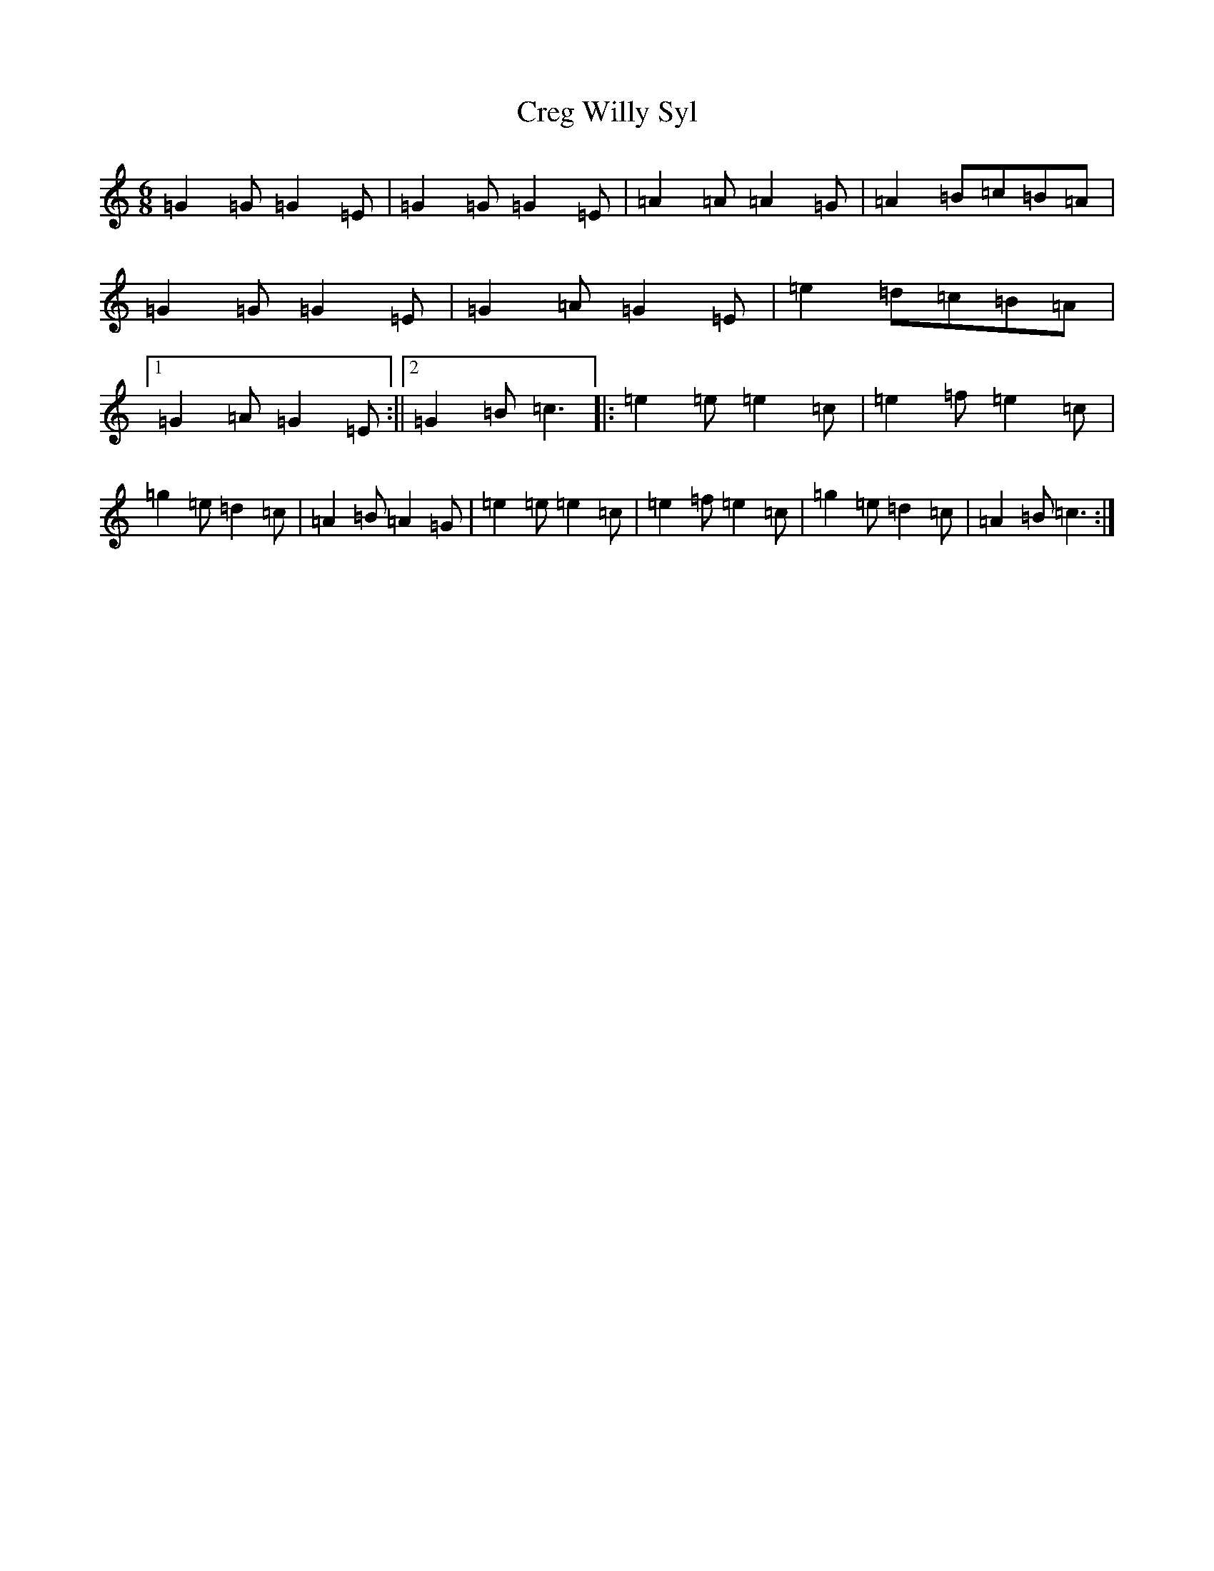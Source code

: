 X: 4364
T: Creg Willy Syl
S: https://thesession.org/tunes/12821#setting21869
R: jig
M:6/8
L:1/8
K: C Major
=G2=G=G2=E|=G2=G=G2=E|=A2=A=A2=G|=A2=B=c=B=A|=G2=G=G2=E|=G2=A=G2=E|=e2=d=c=B=A|1=G2=A=G2=E:||2=G2=B=c3|:=e2=e=e2=c|=e2=f=e2=c|=g2=e=d2=c|=A2=B=A2=G|=e2=e=e2=c|=e2=f=e2=c|=g2=e=d2=c|=A2=B=c3:|
